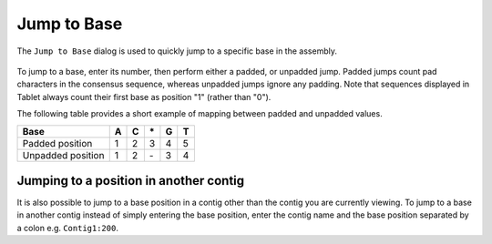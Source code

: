 Jump to Base
============

The ``Jump to Base`` dialog is used to quickly jump to a specific base in the assembly.

 |TabletJumpToDialog|

.. |TabletJumpToDialog| image:: images/Tablet-gui.dialog.JumpToDialog.png

To jump to a base, enter its number, then perform either a padded, or unpadded jump. Padded jumps count pad characters in the consensus sequence, whereas unpadded jumps ignore any padding. Note that sequences displayed in Tablet always count their first base as position "1" (rather than "0").

The following table provides a short example of mapping between padded and unpadded values.

+-----------------+---+---+---+---+---+
|Base             | A | C | \*| G | T |
+=================+===+===+===+===+===+
|Padded position  | 1 | 2 | 3 | 4 | 5 |
+-----------------+---+---+---+---+---+
|Unpadded position| 1 | 2 | \-| 3 | 4 |
+-----------------+---+---+---+---+---+

Jumping to a position in another contig
---------------------------------------

It is also possible to jump to a base position in a contig other than the contig you are currently viewing. To jump to a base in another contig instead of simply entering the base position, enter the contig name and the base position separated by a colon e.g. ``Contig1:200``.
